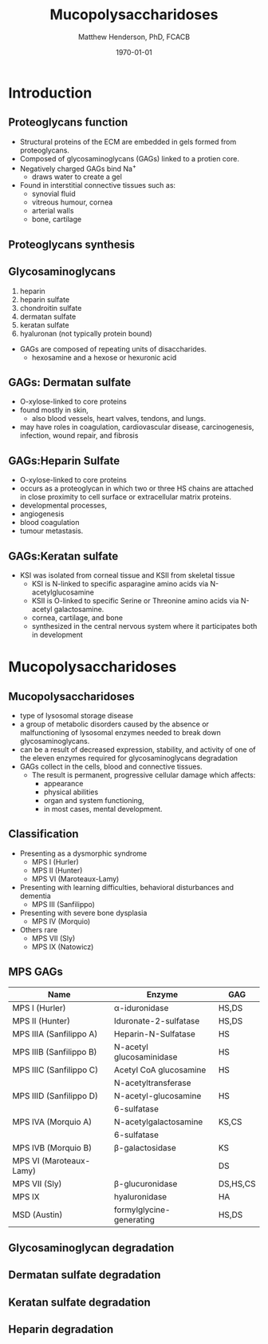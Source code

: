 #+TITLE: Mucopolysaccharidoses
#+AUTHOR: Matthew Henderson, PhD, FCACB
#+DATE: \today

:PROPERTIES:
#+DRAWERS: PROPERTIES
#+LaTeX_CLASS: beamer
#+LaTeX_CLASS_OPTIONS: [presentation, smaller]
#+BEAMER_THEME: Hannover
#+BEAMER_COLOR_THEME: whale
#+BEAMER_FRAME_LEVEL: 2
#+COLUMNS: %40ITEM %10BEAMER_env(Env) %9BEAMER_envargs(Env Args) %4BEAMER_col(Col) %10BEAMER_extra(Extra)
#+OPTIONS: H:2 toc:nil
#+PROPERTY: header-args:R :session *R*
#+PROPERTY: header-args :cache no
#+PROPERTY: header-args :tangle yes
#+STARTUP: beamer
#+STARTUP: overview
#+STARTUP: hidestars
#+STARTUP: indent
#+BEAMER_HEADER: \institute[NSO]{Newborn Screening Ontario | The University of Ottawa}
#+BEAMER_HEADER: \titlegraphic{\includegraphics[height=1cm,keepaspectratio]{../logos/NSO_logo.pdf}\includegraphics[height=1cm,keepaspectratio]{../logos/cheo-logo.png} \includegraphics[height=1cm,keepaspectratio]{../logos/UOlogoBW.eps}}
#+latex_header: \hypersetup{colorlinks,linkcolor=white,urlcolor=blue}
#+LaTeX_header: \usepackage{textpos}
#+LaTeX_header: \usepackage{textgreek}
#+LaTeX_header: \usepackage[version=4]{mhchem}
#+LaTeX_header: \usepackage{chemfig}
#+LaTeX_header: \usepackage{siunitx}
#+LaTeX_header: \usepackage{gensymb}
#+LaTex_HEADER: \usepackage[usenames,dvipsnames]{xcolor}
#+LaTeX_HEADER: \usepackage[T1]{fontenc}
#+LaTeX_HEADER: \usepackage{lmodern}
#+LaTeX_HEADER: \usepackage{verbatim}
#+LaTeX_HEADER: \usepackage{tikz}
#+LaTeX_HEADER: \usetikzlibrary{shapes.geometric,arrows,decorations.pathmorphing,backgrounds,positioning,fit,petri}
:END:

#+BEGIN_LaTeX

# %\logo{\includegraphics[width=1cm,height=1cm,keepaspectratio]{../logos/NSO_logo_small.pdf}~%
# %    \includegraphics[width=1cm,height=1cm,keepaspectratio]{../logos/UOlogoBW.eps}%
# }

\vspace{220pt}
\beamertemplatenavigationsymbolsempty
\setbeamertemplate{caption}[numbered]
\setbeamerfont{caption}{size=\tiny}
#  \addtobeamertemplate{frametitle}{}{%
#  \begin{textblock*}{100mm}(.85\textwidth,-1cm)
#  \includegraphics[height=1cm,width=2cm]{cat}
#  \end{textblock*}}

\tikzstyle{chemical} = [rectangle, rounded corners, text width=5em, minimum height=1em,text centered, draw=black, fill=none]
\tikzstyle{hardware} = [rectangle, rounded corners, text width=5em, minimum height=1em,text centered, draw=black, fill=gray!30]
\tikzstyle{ms} = [rectangle, rounded corners, text width=5em, minimum height=1em,text centered, draw=orange, fill=none]
\tikzstyle{msw} = [rectangle, rounded corners, text width=7em, minimum height=1em,text centered, draw=orange, fill=none]
\tikzstyle{label} = [rectangle,text width=8em, minimum height=1em, text centered, draw=none, fill=none]
\tikzstyle{hl} = [rectangle, rounded corners, text width=5em, minimum height=1em,text centered, draw=black, fill=red!30]
\tikzstyle{box} = [rectangle, rounded corners, text width=5em, minimum height=5em,text centered, draw=black, fill=none]
\tikzstyle{arrow} = [thick,->,>=stealth]
\tikzstyle{hl-arrow} = [ultra thick,->,>=stealth,draw=red]

#+END_LaTeX


* Introduction
** Proteoglycans function

- Structural proteins of the ECM are embedded in gels formed from
  proteoglycans.
- Composed of glycosaminoglycans (GAGs) linked to a protien core.
- Negatively charged GAGs bind Na^{+}
  - draws water to create a gel 
- Found in interstitial connective tissues such as: 
  - synovial fluid
  - vitreous humour, cornea
  - arterial walls
  - bone, cartilage


** Proteoglycans synthesis

#+NAME: fig:synth
#+ATTR_LaTeX: :width 0.8\textwidth
[[file:./figures/ch3f1.jpg]]

** Glycosaminoglycans

1. heparin
2. heparin sulfate
3. chondroitin sulfate
4. dermatan sulfate
5. keratan sulfate
6. hyaluronan (not typically protein bound)


- GAGs are composed of repeating units of disaccharides.
  - hexosamine and a hexose or hexuronic acid

** GAGs: Dermatan sulfate

- O-xylose-linked to core proteins
- found mostly in skin,
  - also blood vessels, heart valves, tendons, and lungs.
- may have roles in coagulation, cardiovascular disease, carcinogenesis, infection, wound repair, and fibrosis

#+NAME: fig:dermatan
#+ATTR_LaTeX: :width 0.5\textwidth
[[file:./figures/dermatan_sulfate.png]]


** GAGs:Heparin Sulfate

- O-xylose-linked to core proteins
- occurs as a proteoglycan in which two or three HS chains are
  attached in close proximity to cell surface or extracellular matrix
  proteins.
- developmental processes,
- angiogenesis
- blood coagulation
- tumour metastasis.

#+NAME: fig:heparin
#+ATTR_LaTeX: :width 0.5\textwidth
[[file:./figures/heparin_sulfate.png]]

** GAGs:Keratan sulfate

- KSI was isolated from corneal tissue and KSII from skeletal tissue
  - KSI is N-linked to specific asparagine amino acids via
    N-acetylglucosamine
  - KSII is O-linked to specific Serine or Threonine amino acids via
    N-acetyl galactosamine.
  - cornea, cartilage, and bone
  - synthesized in the central nervous system where it participates both
    in development

#+NAME: fig:keratan
#+ATTR_LaTeX: :width 0.5\textwidth
[[file:./figures/keratan_sulfate.png]]

* Mucopolysaccharidoses

** Mucopolysaccharidoses  
- type of lysosomal storage disease
- a group of metabolic disorders caused by the absence or
  malfunctioning of lysosomal enzymes needed to break down
  glycosaminoglycans.
- can be a result of decreased expression, stability, and activity of
  one of the eleven enzymes required for glycosaminoglycans
  degradation
- GAGs collect in the cells, blood and connective tissues.
  - The result is permanent, progressive cellular damage which affects:
    - appearance
    - physical abilities
    - organ and system functioning,
    - in most cases, mental development. 

** Classification
- Presenting as a dysmorphic syndrome
  - MPS I (Hurler)
  - MPS II (Hunter)
  - MPS VI (Maroteaux-Lamy)
- Presenting with learning difficulties, behavioral disturbances and dementia
  - MPS III (Sanfilippo)
- Presenting with severe bone dysplasia
  - MPS IV (Morquio)
- Others rare
  - MPS VII (Sly)
  - MPS IX (Natowicz)



** MPS GAGs


| Name                    | Enzyme                   | GAG      |
|-------------------------+--------------------------+----------|
| MPS I (Hurler)          | \alpha-iduronidase       | HS,DS    |
| MPS II (Hunter)         | Iduronate-2-sulfatase    | HS,DS    |
|-------------------------+--------------------------+----------|
| MPS IIIA (Sanfilippo A) | Heparin-N-Sulfatase      | HS       |
| MPS IIIB (Sanfilippo B) | N-acetyl glucosaminidase | HS       |
| MPS IIIC (Sanfilippo C) | Acetyl CoA glucosamine   | HS       |
|                         | N-acetyltransferase      |          |
| MPS IIID (Sanfilippo D) | N-acetyl-glucosamine     | HS       |
|                         | 6-sulfatase              |          |
|-------------------------+--------------------------+----------|
| MPS IVA (Morquio A)     | N-acetylgalactosamine    | KS,CS    |
|                         | 6-sulfatase              |          |
| MPS IVB (Morquio B)     | \beta-galactosidase      | KS       |
|-------------------------+--------------------------+----------|
| MPS VI (Maroteaux-Lamy) |                          | DS       |
| MPS VII (Sly)           | \beta-glucuronidase      | DS,HS,CS |
| MPS IX                  | hyaluronidase            | HA       |
| MSD (Austin)            | formylglycine-generating | HS,DS    |
  
  
** Glycosaminoglycan degradation

#+NAME: fig:degradation
#+ATTR_LaTeX: :width 0.8\textwidth
[[file:./figures/ch16f9.jpg]]


** Dermatan sulfate degradation

#+NAME: fig:dse
#+ATTR_LaTeX: :width 0.6\textwidth
[[file:./figures/ds_degradation.jpg]]


** Keratan sulfate degradation
#+NAME: fig:kse
#+ATTR_LaTeX: :width 0.6\textwidth
[[file:./figures/ks_degradation.jpg]]


** Heparin degradation
#+NAME: fig:hse
#+ATTR_LaTeX: :width 0.5\textwidth
[[file:./figures/hs_degradation.jpg]]

